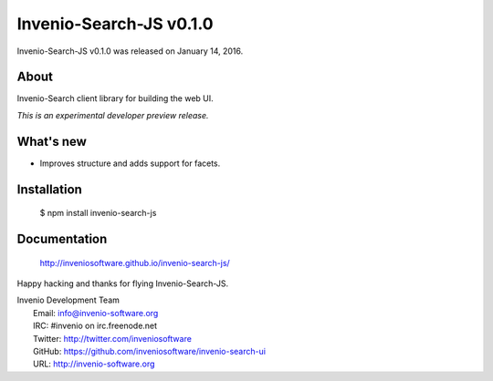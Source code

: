==========================
 Invenio-Search-JS v0.1.0
==========================

Invenio-Search-JS v0.1.0 was released on January 14, 2016.

About
-----

Invenio-Search client library for building the web UI.

*This is an experimental developer preview release.*

What's new
----------

- Improves structure and adds support for facets.

Installation
------------

   $ npm install invenio-search-js

Documentation
-------------

   http://inveniosoftware.github.io/invenio-search-js/

Happy hacking and thanks for flying Invenio-Search-JS.

| Invenio Development Team
|   Email: info@invenio-software.org
|   IRC: #invenio on irc.freenode.net
|   Twitter: http://twitter.com/inveniosoftware
|   GitHub: https://github.com/inveniosoftware/invenio-search-ui
|   URL: http://invenio-software.org
